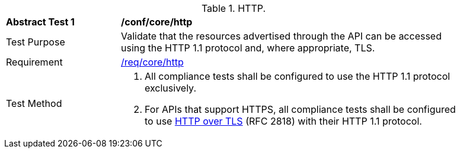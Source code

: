 [[ats_core_http]]
[width="90%",cols="2,6a"]
.HTTP.
|===
^|*Abstract Test {counter:ats-id}* |*/conf/core/http*
^|Test Purpose | Validate that the resources advertised through the API can be accessed using the HTTP 1.1 protocol and, where appropriate, TLS.
^|Requirement |
<<req_core_http,/req/core/http>>
^|Test Method | . All compliance tests shall be configured to use the HTTP 1.1 protocol exclusively.
. For APIs that support HTTPS, all compliance tests shall be configured to use <<rfc2818,HTTP over TLS>> (RFC 2818) with their HTTP 1.1 protocol.
|===